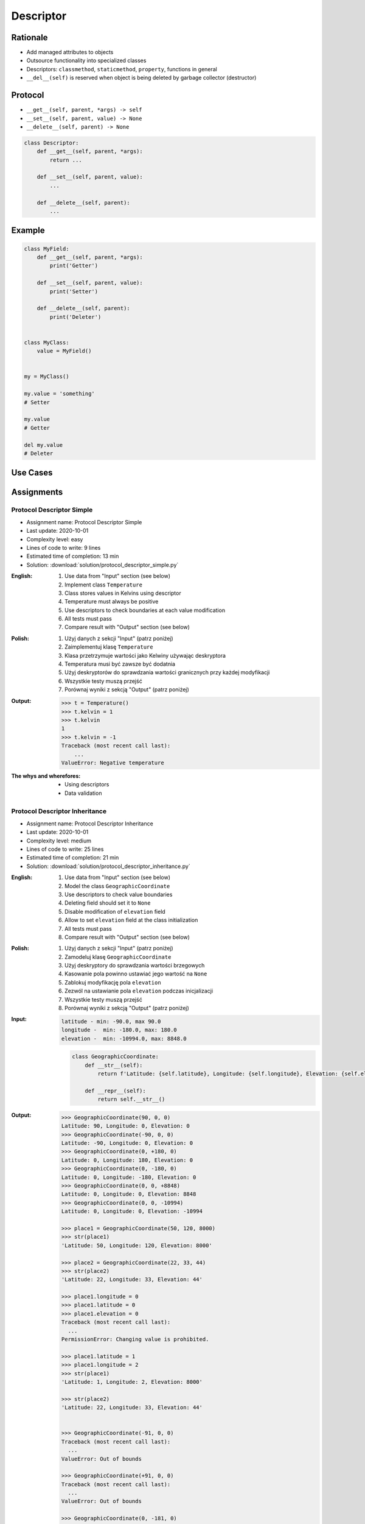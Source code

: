 .. _OOP Descriptor:

**********
Descriptor
**********


Rationale
=========
* Add managed attributes to objects
* Outsource functionality into specialized classes
* Descriptors: ``classmethod``, ``staticmethod``, ``property``, functions in general
* ``__del__(self)`` is reserved when object is being deleted by garbage collector (destructor)


Protocol
========
* ``__get__(self, parent, *args) -> self``
* ``__set__(self, parent, value) -> None``
* ``__delete__(self, parent) -> None``

.. code-block:: python

    class Descriptor:
        def __get__(self, parent, *args):
            return ...

        def __set__(self, parent, value):
            ...

        def __delete__(self, parent):
            ...

Example
=======
.. code-block:: python

    class MyField:
        def __get__(self, parent, *args):
            print('Getter')

        def __set__(self, parent, value):
            print('Setter')

        def __delete__(self, parent):
            print('Deleter')


    class MyClass:
        value = MyField()


    my = MyClass()

    my.value = 'something'
    # Setter

    my.value
    # Getter

    del my.value
    # Deleter


Use Cases
=========
.. code-block:: python
    :caption: Kelvin Temperature Validator

    class KelvinValidator:
        def __set__(self, parent, value):
            if value < 0.0:
                raise ValueError('Cannot set negative Kelvin')
            parent._value = value


    class Temperature:
        kelvin = KelvinValidator()

        def __init__(self):
            self._value = None


    t = Temperature()

    t.kelvin = 10
    print(t.kelvin)
    # 10

    t.kelvin = -1
    # Traceback (most recent call last):
    #    ...
    # ValueError: Cannot set negative Kelvin

.. code-block:: python
    :caption: Temperature Conversion

    class Kelvin:
        def __get__(self, parent, *args):
            return round(parent._value, 2)

        def __set__(self, parent, value):
            parent._value = value


    class Celsius:
        def __get__(self, parent, *args):
            value = parent._value - 273.15
            return round(value, 2)

        def __set__(self, parent, value):
            parent._value = value + 273.15


    class Fahrenheit:
        def __get__(self, parent, *args):
            value = (parent._value - 273.15) * 9 / 5 + 32
            return round(value, 2)

        def __set__(self, parent, fahrenheit):
            parent._value = (fahrenheit - 32) * 5 / 9 + 273.15


    class Temperature:
        kelvin = Kelvin()
        celsius = Celsius()
        fahrenheit = Fahrenheit()

        def __init__(self):
            self._value = 0.0


    t = Temperature()

    t.kelvin = 273.15
    print(f'K: {t.kelvin}')         # 273.15
    print(f'C: {t.celsius}')        # 0.0
    print(f'F: {t.fahrenheit}')     # 32.0

    print()

    t.fahrenheit = 100
    print(f'K: {t.kelvin}')         # 310.93
    print(f'C: {t.celsius}')        # 37.78
    print(f'F: {t.fahrenheit}')     # 100.0

    print()

    t.celsius = 100
    print(f'K: {t.kelvin}')         # 373.15
    print(f'C: {t.celsius}')        # 100.0
    print(f'F: {t.fahrenheit}')     # 212.0

.. code-block:: python
    :caption: Descriptor Timezone Converter
    :name: Descriptor Timezone Converter

    from dataclasses import dataclass
    from datetime import datetime
    from pytz import timezone


    class Timezone:
        def __init__(self, name):
            self.timezone = timezone(name)

        def __get__(self, parent, *args):
            return parent.utc.astimezone(self.timezone)

        def __set__(self, parent, new_datetime):
            local_time = self.timezone.localize(new_datetime)
            parent.utc = local_time.astimezone(timezone('UTC'))

        def __delete__(self, parent):
            parent.utc = datetime(1, 1, 1)


    @dataclass
    class Time:
        utc = datetime.now(tz=timezone('UTC'))
        warsaw = Timezone('Europe/Warsaw')
        moscow = Timezone('Europe/Moscow')
        est = Timezone('America/New_York')
        pdt = Timezone('America/Los_Angeles')


    t = Time()

    print('Launch of a first man to space:')
    t.moscow = datetime(1961, 4, 12, 9, 6, 59)
    print(t.utc)        # 1961-04-12 06:06:59+00:00
    print(t.warsaw)     # 1961-04-12 07:06:59+01:00
    print(t.moscow)     # 1961-04-12 09:06:59+03:00
    print(t.est)        # 1961-04-12 01:06:59-05:00
    print(t.pdt)        # 1961-04-11 22:06:59-08:00

    print('First man set foot on a Moon:')
    t.warsaw = datetime(1969, 7, 21, 3, 56, 15)
    print(t.utc)        # 1969-07-21 02:56:15+00:00
    print(t.warsaw)     # 1969-07-21 03:56:15+01:00
    print(t.moscow)     # 1969-07-21 05:56:15+03:00
    print(t.est)        # 1969-07-20 22:56:15-04:00
    print(t.pdt)        # 1969-07-20 19:56:15-07:00


Assignments
===========

Protocol Descriptor Simple
--------------------------
* Assignment name: Protocol Descriptor Simple
* Last update: 2020-10-01
* Complexity level: easy
* Lines of code to write: 9 lines
* Estimated time of completion: 13 min
* Solution: :download:`solution/protocol_descriptor_simple.py`

:English:
    #. Use data from "Input" section (see below)
    #. Implement class ``Temperature``
    #. Class stores values in Kelvins using descriptor
    #. Temperature must always be positive
    #. Use descriptors to check boundaries at each value modification
    #. All tests must pass
    #. Compare result with "Output" section (see below)

:Polish:
    #. Użyj danych z sekcji "Input" (patrz poniżej)
    #. Zaimplementuj klasę ``Temperature``
    #. Klasa przetrzymuje wartości jako Kelwiny używając deskryptora
    #. Temperatura musi być zawsze być dodatnia
    #. Użyj deskryptorów do sprawdzania wartości granicznych przy każdej modyfikacji
    #. Wszystkie testy muszą przejść
    #. Porównaj wyniki z sekcją "Output" (patrz poniżej)

:Output:
    .. code-block:: text

        >>> t = Temperature()
        >>> t.kelvin = 1
        >>> t.kelvin
        1
        >>> t.kelvin = -1
        Traceback (most recent call last):
            ...
        ValueError: Negative temperature

:The whys and wherefores:
    * Using descriptors
    * Data validation

Protocol Descriptor Inheritance
-------------------------------
* Assignment name: Protocol Descriptor Inheritance
* Last update: 2020-10-01
* Complexity level: medium
* Lines of code to write: 25 lines
* Estimated time of completion: 21 min
* Solution: :download:`solution/protocol_descriptor_inheritance.py`

:English:
    #. Use data from "Input" section (see below)
    #. Model the class ``GeographicCoordinate``
    #. Use descriptors to check value boundaries
    #. Deleting field should set it to ``None``
    #. Disable modification of ``elevation`` field
    #. Allow to set ``elevation`` field at the class initialization
    #. All tests must pass
    #. Compare result with "Output" section (see below)

:Polish:
    #. Użyj danych z sekcji "Input" (patrz poniżej)
    #. Zamodeluj klasę ``GeographicCoordinate``
    #. Użyj deskryptory do sprawdzania wartości brzegowych
    #. Kasowanie pola powinno ustawiać jego wartość na ``None``
    #. Zablokuj modyfikację pola ``elevation``
    #. Zezwól na ustawianie pola ``elevation`` podczas inicjalizacji
    #. Wszystkie testy muszą przejść
    #. Porównaj wyniki z sekcją "Output" (patrz poniżej)

:Input:
    .. code-block:: text

        latitude - min: -90.0, max 90.0
        longitude -  min: -180.0, max: 180.0
        elevation -  min: -10994.0, max: 8848.0

    .. code-block:: python

        class GeographicCoordinate:
            def __str__(self):
                return f'Latitude: {self.latitude}, Longitude: {self.longitude}, Elevation: {self.elevation}'

            def __repr__(self):
                return self.__str__()

:Output:
    .. code-block:: text

        >>> GeographicCoordinate(90, 0, 0)
        Latitude: 90, Longitude: 0, Elevation: 0
        >>> GeographicCoordinate(-90, 0, 0)
        Latitude: -90, Longitude: 0, Elevation: 0
        >>> GeographicCoordinate(0, +180, 0)
        Latitude: 0, Longitude: 180, Elevation: 0
        >>> GeographicCoordinate(0, -180, 0)
        Latitude: 0, Longitude: -180, Elevation: 0
        >>> GeographicCoordinate(0, 0, +8848)
        Latitude: 0, Longitude: 0, Elevation: 8848
        >>> GeographicCoordinate(0, 0, -10994)
        Latitude: 0, Longitude: 0, Elevation: -10994

        >>> place1 = GeographicCoordinate(50, 120, 8000)
        >>> str(place1)
        'Latitude: 50, Longitude: 120, Elevation: 8000'

        >>> place2 = GeographicCoordinate(22, 33, 44)
        >>> str(place2)
        'Latitude: 22, Longitude: 33, Elevation: 44'

        >>> place1.longitude = 0
        >>> place1.latitude = 0
        >>> place1.elevation = 0
        Traceback (most recent call last):
          ...
        PermissionError: Changing value is prohibited.

        >>> place1.latitude = 1
        >>> place1.longitude = 2
        >>> str(place1)
        'Latitude: 1, Longitude: 2, Elevation: 8000'

        >>> str(place2)
        'Latitude: 22, Longitude: 33, Elevation: 44'


        >>> GeographicCoordinate(-91, 0, 0)
        Traceback (most recent call last):
          ...
        ValueError: Out of bounds

        >>> GeographicCoordinate(+91, 0, 0)
        Traceback (most recent call last):
          ...
        ValueError: Out of bounds

        >>> GeographicCoordinate(0, -181, 0)
        Traceback (most recent call last):
          ...
        ValueError: Out of bounds

        >>> GeographicCoordinate(0, +181, 0)
        Traceback (most recent call last):
          ...
        ValueError: Out of bounds

        >>> GeographicCoordinate(0, 0, -10995)
        Traceback (most recent call last):
          ...
        ValueError: Out of bounds

        >>> GeographicCoordinate(0, 0, +8849)
        Traceback (most recent call last):
          ...
        ValueError: Out of bounds

:The whys and wherefores:
    * Using descriptors
    * Data validation
